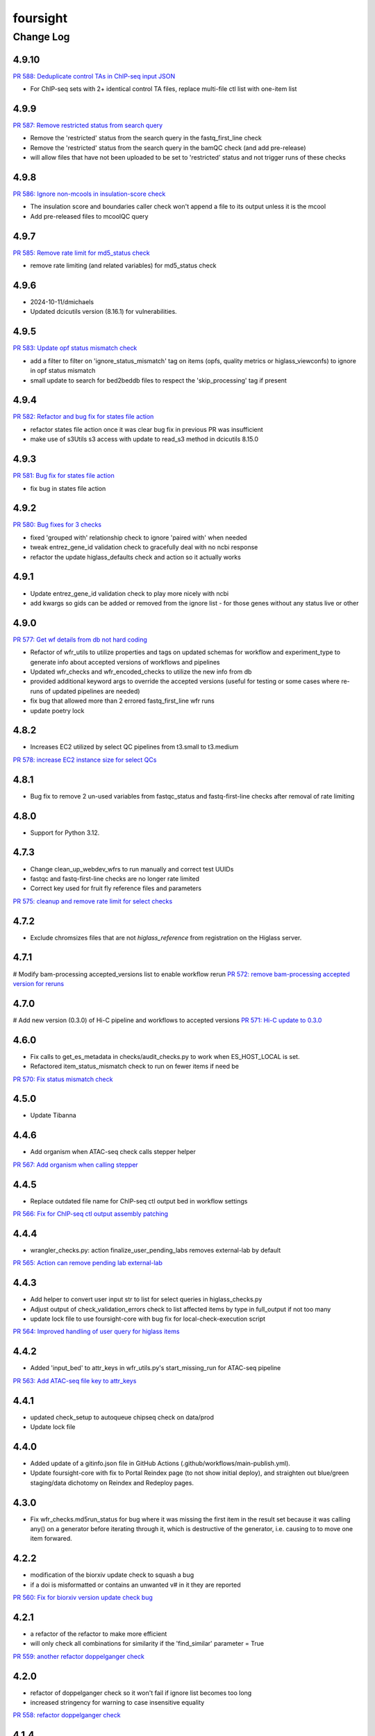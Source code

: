=========
foursight
=========


----------
Change Log
----------

4.9.10
=====

`PR 588: Deduplicate control TAs in ChIP-seq input JSON <https://github.com/4dn-dcic/foursight/pull/588>`_

* For ChIP-seq sets with 2+ identical control TA files, replace multi-file ctl list with one-item list


4.9.9
=====

`PR 587: Remove restricted status from search query <https://github.com/4dn-dcic/foursight/pull/587>`_

* Remove the 'restricted' status from the search query in the fastq_first_line check
* Remove the 'restricted' status from the search query in the bamQC check (and add pre-release)
* will allow files that have not been uploaded to be set to 'restricted' status and not trigger runs of these checks


4.9.8
=====

`PR 586: Ignore non-mcools in insulation-score check <https://github.com/4dn-dcic/foursight/pull/586>`_

* The insulation score and boundaries caller check won't append a file to its output unless it is the mcool
* Add pre-released files to mcoolQC query

4.9.7
=====

`PR 585: Remove rate limit for md5_status check <https://github.com/4dn-dcic/foursight/pull/585>`_

* remove rate limiting (and related variables) for md5_status check


4.9.6
=====
* 2024-10-11/dmichaels
* Updated dcicutils version (8.16.1) for vulnerabilities.


4.9.5
=====

`PR 583: Update opf status mismatch check <https://github.com/4dn-dcic/foursight/pull/583>`_

* add a filter to filter on 'ignore_status_mismatch' tag on items (opfs, quality metrics or higlass_viewconfs) to ignore in opf status mismatch
* small update to search for bed2beddb files to respect the 'skip_processing' tag if present


4.9.4
=====

`PR 582: Refactor and bug fix for states file action <https://github.com/4dn-dcic/foursight/pull/582>`_

* refactor states file action once it was clear bug fix in previous PR was insufficient
* make use of s3Utils s3 access with update to read_s3 method in dcicutils 8.15.0


4.9.3
=====

`PR 581: Bug fix for states file action <https://github.com/4dn-dcic/foursight/pull/581>`_

* fix bug in states file action


4.9.2
=====

`PR 580: Bug fixes for 3 checks <https://github.com/4dn-dcic/foursight/pull/580>`_

* fixed 'grouped with' relationship check to ignore 'paired with' when needed
* tweak entrez_gene_id validation check to gracefully deal with no ncbi response
* refactor the update higlass_defaults check and action so it actually works 


4.9.1
=====

* Update entrez_gene_id validation check to play more nicely with ncbi
* add kwargs so gids can be added or removed from the ignore list - for those genes without any status live or other


4.9.0
=====

`PR 577: Get wf details from db not hard coding <https://github.com/4dn-dcic/foursight/pull/577>`_

* Refactor of wfr_utils to utilize properties and tags on updated schemas for workflow and experiment_type to generate info about accepted versions of workflows and pipelines
* Updated wfr_checks and wfr_encoded_checks to utilize the new info from db
* provided additional keyword args to override the accepted versions (useful for testing or some cases where re-runs of updated pipelines are needed)
* fix bug that allowed more than 2 errored fastq_first_line wfr runs
* update poetry lock


4.8.2
=====

* Increases EC2 utilized by select QC pipelines from t3.small to t3.medium
`PR 578: increase EC2 instance size for select QCs <https://github.com/4dn-dcic/foursight/pull/578>`_

4.8.1
=====

* Bug fix to remove 2 un-used variables from fastqc_status and fastq-first-line checks after removal of rate limiting


4.8.0
=====

* Support for Python 3.12.


4.7.3
=====

* Change clean_up_webdev_wfrs to run manually and correct test UUIDs
* fastqc and fastq-first-line checks are no longer rate limited
* Correct key used for fruit fly reference files and parameters
`PR 575: cleanup and remove rate limit for select checks <https://github.com/4dn-dcic/foursight/pull/575>`_

4.7.2
=====

* Exclude chromsizes files that are not `higlass_reference` from registration on the Higlass server.

4.7.1
=====

# Modify bam-processing accepted_versions list to enable workflow rerun
`PR 572: remove bam-processing accepted version for reruns <https://github.com/4dn-dcic/foursight/pull/572>`_

4.7.0
=====

# Add new version (0.3.0) of Hi-C pipeline and workflows to accepted versions
`PR 571: Hi-C update to 0.3.0 <https://github.com/4dn-dcic/foursight/pull/571>`_

4.6.0
=====
* Fix calls to get_es_metadata in checks/audit_checks.py to work when ES_HOST_LOCAL is set.
* Refactored item_status_mismatch check to run on fewer items if need be

`PR 570: Fix status mismatch check <https://github.com/4dn-dcic/foursight/pull/570>`_

4.5.0
=====
* Update Tibanna

4.4.6
=====
* Add organism when ATAC-seq check calls stepper helper

`PR 567: Add organism when calling stepper <https://github.com/4dn-dcic/foursight/pull/567>`_

4.4.5
=====
* Replace outdated file name for ChIP-seq ctl output bed in workflow settings

`PR 566: Fix for ChIP-seq ctl output assembly patching <https://github.com/4dn-dcic/foursight/pull/566>`_

4.4.4
=====
* wrangler_checks.py: action finalize_user_pending_labs removes external-lab by default

`PR 565: Action can remove pending lab external-lab <https://github.com/4dn-dcic/foursight/pull/565>`_

4.4.3
=====
* Add helper to convert user input str to list for select queries in higlass_checks.py
* Adjust output of check_validation_errors check to list affected items by type in full_output if not too many
* update lock file to use foursight-core with bug fix for local-check-execution script

`PR 564: Improved handling of user query for higlass items <https://github.com/4dn-dcic/foursight/pull/564>`_

4.4.2
=====
* Added 'input_bed' to attr_keys in wfr_utils.py's start_missing_run for ATAC-seq pipeline

`PR 563: Add ATAC-seq file key to attr_keys <https://github.com/4dn-dcic/foursight/pull/563>`_

4.4.1
=====
* updated check_setup to autoqueue chipseq check on data/prod
* Update lock file


4.4.0
=====
* Added update of a gitinfo.json file in GitHub Actions (.github/workflows/main-publish.yml).
* Update foursight-core with fix to Portal Reindex page (to not show initial deploy),
  and straighten out blue/green staging/data dichotomy on Reindex and Redeploy pages. 

4.3.0
=====
* Fix wfr_checks.md5run_status for bug where it was missing the first item in the result
  set because it was calling any() on a generator before iterating through it, which is
  destructive of the generator, i.e. causing to to move one item forwared.

4.2.2
=====

* modification of the biorxiv update check to squash a bug 
* if a doi is misformatted or contains an unwanted v# in it they are reported
  
`PR 560: Fix for biorxiv version update check bug <https://github.com/4dn-dcic/foursight/pull/560>`_

4.2.1
=====

* a refactor of the refactor to make more efficient
* will only check all combinations for similarity if the 'find_similar' parameter = True

`PR 559: another refactor doppelganger check <https://github.com/4dn-dcic/foursight/pull/559>`_

4.2.0
=====

* refactor of doppelganger check so it won't fail if ignore list becomes too long
* increased stringency for warning to case insensitive equality

`PR 558: refactor doppelganger check <https://github.com/4dn-dcic/foursight/pull/558>`_

4.1.4
=====

* bug fix to correct output of md5status check

`PR 555: bug fix for output of md5_status <https://github.com/4dn-dcic/foursight/pull/556>`_

4.1.3
=====

* additional improvement to md5status check to add option to limit number of files checked

`PR 555: add file limit option for md5_status <https://github.com/4dn-dcic/foursight/pull/555>`_

4.1.2
=====

* Minor UI fix to Ingestion page (foursight-core).

`PR 554: UI fix to core <https://github.com/4dn-dcic/foursight/pull/554>`_

4.1.1
=====

* Fix for md5_status check to allow checking all file metadata but only kickoff limited number of runs if too many files

4.1.0
=====

* New Portal Reindex page; foursight-core 5.1.0.
* Update poetry to 1.4.2.

4.0.3
=====

`PR 551: Upgrade foursight to run repliseq v16.1 <https://github.com/4dn-dcic/foursight/pull/551>`_

* configure Repli-seq pipeline to run v16.1, introducing additional output file

4.0.2
=====

`PR: 550: Add new expt type to assay_subclass_short dictionary <https://github.com/4dn-dcic/foursight/pull/550>`_

* Fixed a bug in the hi-c markdown table generation check.

4.0.1
=====

`PR:549: Fix bug in hi-c table generation check <https://github.com/4dn-dcic/foursight/pull/549>`_

* Fixed a bug in the hi-c markdown table generation check.
* also allow dataset_group field search when relevant

4.0.0
=====

* Update to Python 3.11.

3.9.0
=====

`PR 542: Google Analytics Data API v1 migration <https://github.com/4dn-dcic/foursight/pull/542>`_

* includes Google Reporting API v4 to Google Analytics Data API v1(beta) migration updates required for running sync_google_analytics_data check

3.8.3
=====

* fixed a bug in keyword args to not use hyphens which caused syntax error

3.8.2
=====

* add a non-dcic boolean option to BamQC and PairsQC to allow these workflows to run on lab provided files

3.8.1
=====

`PR 528: ChIP-seq update to 2.1.6 <https://github.com/4dn-dcic/foursight/pull/528>`_

* Modify wfr_encode_checks to run the updated (v2.1.6) ChIP-seq pipeline
* Update helpers (utils and settings) to run the modified check

3.8.0
=====

`PR 545: update dcicutils version <https://github.com/4dn-dcic/foursight/pull/545>`_

* update locked dcicutils version needed due to fourfront schema version updates

3.7.0
=====

`PR 543: rewrite sync_users_oh to remove pandas and numpy <https://github.com/4dn-dcic/foursight/pull/543>`_

* Removed dependency on pandas by refactoring code in wrangler_checks.py
  to use new convert_table_to_ordered_dict function in check_utils.py.

3.6.3
=====

`PR 541: add uploaded status to beta-actin count check <https://github.com/4dn-dcic/foursight/pull/541>`_

* update locked version of dcicutils to ^7.7.0

3.6.2
=====

`PR 540: add uploaded status to beta-actin count check <https://github.com/4dn-dcic/foursight/pull/540>`_

* small update to include fastq files with uploaded status that are linked to RNA-seq experiments to be checked for beta-actin counts in order to verify strandedness.

3.6.1
=====

`PR 539: badge bug fix <https://github.com/4dn-dcic/foursight/pull/539>`_

* Fixed a bug in the replicate set consistency badge check 

3.6.0
=====
* Changes (to foursight-core) to the access key check; making sure the action does not run every single day.

3.5.2
=====

`PR 538: Update checks that check for number of runs - rate limits output <https://github.com/4dn-dcic/foursight/pull/538>`_

* Adding info to brief output and WARN if the function that checks the number of runs over the past 6 hours indicates not to start new runs.

3.5.1
=====

`PR 535: Add new audit check for ChIP-seq target tags <https://github.com/4dn-dcic/foursight/pull/535>`_

* New check that makes sure that BioFeatures linked to ChIP-seq experiments as targets have the correct tag added

3.5.0
=====
* Changes in foursight-core (4.3.0) to fix access key check.

3.4.8
=====
* No difference between this (3.4.8) version and 3.4.7, except that 3.47 mistakenly was referring
  to the beta version of foursight (4.2.0.1b6) rather than the real non-beta version (4.2.0).

3.4.7
=====
* Fix to prepare_static_headers_Chromatin_Tracing in checks/header_checks.py from fix_sh_ct_dec branch.
* Minor UI fixes for display of status text for checks/actions - in foursight-core.
* Added UI warning for registered action functions with no associated check - in foursight-core.
* Added UI display of Redis info on INFO page - in foursight-core.
* Added a d default .chalice/config.json and removed this from .gitignore


3.4.6
=====
* small bug fix for assay_subclass_short check so new experiment_type gets right value

3.4.5
=====
* Update foursight-core 4.1.2.
  Fixes for check arguments not being converted (from string) to int/float/etc as
  appropriate in the React version only (was not calling query_params_to_literals).

3.4.4
=====
* Small update to assay_subclass_short update check to use new FISH assay_subclass_short as new value
* bug fix where an extra slash was added in url string to check against causing erroneus broken link to be reported

3.4.3
=====
* Added a new check in the header_checks.py for automate patching of FOF-CT static section for chromatin tracing datasets (Multiplexed FISH).

3.4.2
=====
* Version changes related to foursight-core changes for SSL certificate and Portal access key checking.
* Using new dcicutils.scripts.publish_to_pypi for publish.

3.3.5
=====

`PR 522: Add new params to ignore uuids or reset external expset with no pub check <https://github.com/4dn-dcic/foursight/pull/527>`_

* add 'uuids_to_ignore' parameter for a list of uuids to ignore and hence not warn for this check
* add 'reset_ignore' parameter to clear the list of uuids that are ignored

3.3.4
=====

`PR 526: Dependency updates <https://github.com/4dn-dcic/foursight/pull/526/files>`_

* Bump foursight-core + dcicutils, and allow higher PyJWT versions for consistency with foursight-cgap

3.3.3
=====

* Fixes the FF build cluster value

3.3.2
=====
* Update to foursight-core 3.3.2 (and dcicutils 6.8.0).

3.3.1
=====

`PR 522: limit beddb reruns for reference files <https://github.com/4dn-dcic/foursight/pull/522>`_

* Bug fix: prevent automatic execution of bedtobeddb workflow on FileReference
  items when at least 2 previous runs exist.

3.3.0
=====
* Changes related editing user projects/institutions.
* Removed the trigger_codebuild_run check (in foursight-core now).

3.2.1
=====

`PR 519: Bug fix ont upd check <https://github.com/4dn-dcic/foursight/pull/519>`_

* bug fix for check_for_ontology_updates - request more of the file header to get version info

3.2.0
=====
* Changes related to support for running actions in Foursight React.

3.1.1
=====

`PR 515: Bug fix consistent rep info check <https://github.com/4dn-dcic/foursight/pull/515>`_

* The ``consistent_replicate_info`` badge check was updating messages for all
  linked items (e.g. protocols), when there was no need to. Bug fixed.
* Fix ``app_utils_obj`` import.
* Add ``microscope_configuration_master`` to the list of fields to compare.

3.1.0
=====
* Updated foursight-core version; changes there related to /accounts page.
* Moved lookup of check_setup.json (and accounts.json) to foursight-core,
  from foursight/chalicelib_fourfront/app_utils.py.

2.3.3
=====

`PR 514: Errored runs chk edit <https://github.com/4dn-dcic/foursight/pull/514>`_

* Edited the check for errored workflow runs to only report recent ones.

  * By default in the past 30 days. This can be modified using the ``days_back`` arg.
  * Use 0 to search all errored runs.

2.3.2
=====

`PR 510: Edit consistent replicate info check <https://github.com/4dn-dcic/foursight/pull/510>`_

* Edit the ``consistent_replicate_info`` badge check to print a more readable message.

2.4.0
=====
* Changes related to a new experimental /accounts page in Foursight which can show summary
  Foursight and Portal info from other AWS accounts. To take advantage of it there is an
  accounts.json file in the chalicelib_fourfront directory which contains a simple list
  of Foursight URLs for other AWS accounts. If this file is not present no harm.
  This file has been manually encrypted, since it contains internal URLs, using
  the ENCODED_AUTH0_SECRET value in the Global Application Configuration (GAC)
  in the AWS Secrets Manager. There are convenience poetry scripts, to encrypt
  and/or decrypt this file locally: encrypt-accounts-file, decrypt-accounts-file.
  Currently this file contains just URL for 4dn-dcic dev and prod.
  Again, this is experimental, and easily disabled (remove accounts.json).
* Moved lookup of check_setup.json (and accounts.json) to foursight-core,
  from foursight-cgap/chalicelib_cap/app_utils.py.

2.3.3
=====

`PR 514: Errored runs chk edit <https://github.com/4dn-dcic/foursight/pull/514>`_

* Edited the check for errored workflow runs to only report recent ones.

  * By default in the past 30 days. This can be modified using the ``days_back`` arg.
  * Use 0 to search all errored runs.

2.3.2
=====

`PR 510: Edit consistent replicate info check <https://github.com/4dn-dcic/foursight/pull/510>`_

* Edit the ``consistent_replicate_info`` badge check to print a more readable message.

2.3.1
=====

`PR 512: Add DNase Hi-C to insulation and compartment pipes <https://github.com/4dn-dcic/foursight/pull/512>`_

* Added DNase Hi-C to experiment types that compartment caller and insulation scores and boundaries pipelines will run on


2.3.0
=====

* Add check/action to run the Hi-C pipeline on HiChIP datasets.

2.2.0
=====

* Changes related to Foursight React.

  * Renamed chalicelib directory to chalicelib_fourfront.
  * Renamed target package (pyproject.toml) from chalicelib to chalicelib_fourfront.
  * Moved all Chalice routes to foursight-core (same with foursight-cgap).
  * Moved schedules to chalicelib_fourfront/check_schedules.py.
  * Using new schedule decorator from foursight_core.schedule_decorator.
  * Changed check_setup.json lookup (in chalicelib_fourfront/app_utils.py) to look
    for check_setup.json in the directory specified by the FOURSIGHT_CHECK_SETUP_DIR
    environment variable, if set, otherwise look in the local chalicelib_fourfront directory;
    and setup a fallback directory for this lookup to this local chalicelib_fourfront directory,
    which foursight-core will use if there is no (non-empty) check_setup.json in the specified directory.

2.1.2
=====

`PR 507: Check schedule edits <https://github.com/4dn-dcic/foursight/pull/507>`_

* Update check schedule to reduce the number of metadata-related checks running on
  staging and non-production environments.


2.1.1
=====

* Update ``check_status_mismatch`` to ignore higlass items linked to other_processed_files
  (both can have a status mismatch related to the Experiment Set).
* Update dependencies.


2.1.0
=====

* Added this CHANGELOG.rst.
* Spruced up Foursight UI a bit (virtually all in foursight-core but mentioning here).

  * New header/footer.
  
    * Different looks for Foursight-CGAP (blue header) and Foursight-Fourfront (green header).
    * More relevant info in header (login email, environment, stage).
    
  * New /info and /users page.
  * New /users and /users/{email} page.
  * New dropdown to change environments.
  * New logout link.
  * New specific error if login fails due to no user record for environment.
